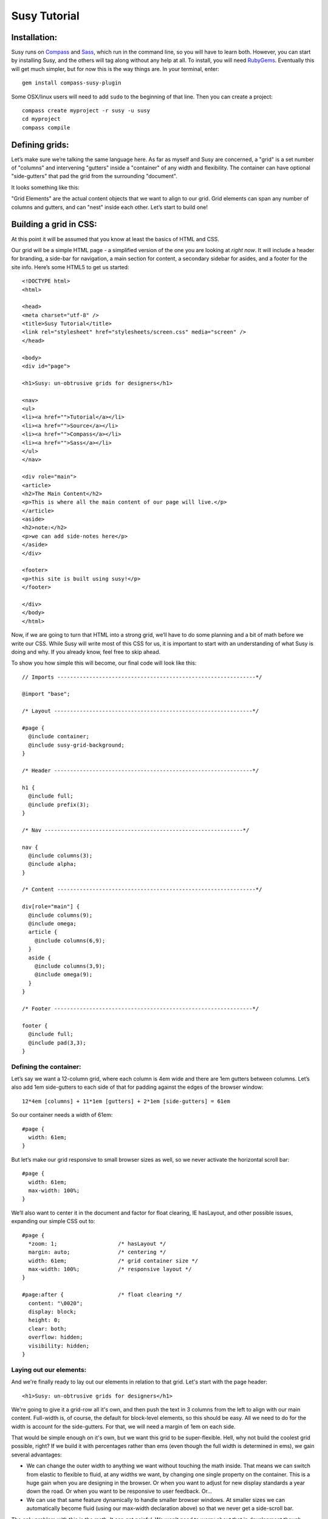 =============
Susy Tutorial
=============

Installation:
=============

Susy runs on `Compass <http://www.compass-style.org/>`_ and `Sass <http://www.sass-lang.com>`_, which run in the command line, so you will have to learn both. However, you can start by installing Susy, and the others will tag along without any help at all. To install, you will need `RubyGems <http://www.rubygems.org/>`_. Eventually this will get much simpler, but for now this is the way things are. In your terminal, enter::

  gem install compass-susy-plugin

Some OSX/linux users will need to add ``sudo`` to the beginning of that line. Then you can create a project::

  compass create myproject -r susy -u susy
  cd myproject
  compass compile

Defining grids:
===============

Let’s make sure we’re talking the same language here. As far as myself and Susy are concerned, a "grid" is a set number of "columns" and intervening "gutters" inside a "container" of any width and flexibility. The container can have optional "side-gutters" that pad the grid from the surrounding "document".

It looks something like this:

.. image:: http://susy-media.oddbird.net/media/adminfiles/grid-system.png
   :width: 461
   :alt: labled susy grid demo

"Grid Elements" are the actual content objects that we want to align to our grid. Grid elements can span any number of columns and gutters, and can "nest" inside each other. Let’s start to build one!

Building a grid in CSS:
=======================

At this point it will be assumed that you know at least the basics of HTML and CSS.

Our grid will be a simple HTML page - a simplified version of the one you are looking at *right now*. It will include a header for branding, a side-bar for navigation, a main section for content, a secondary sidebar for asides, and a footer for the site info. Here’s some HTML5 to get us started::

  <!DOCTYPE html>
  <html>

  <head>
  <meta charset="utf-8" />
  <title>Susy Tutorial</title>
  <link rel="stylesheet" href="stylesheets/screen.css" media="screen" />
  </head>

  <body>
  <div id="page">

  <h1>Susy: un-obtrusive grids for designers</h1>

  <nav>
  <ul>
  <li><a href="">Tutorial</a></li>
  <li><a href="">Source</a></li>
  <li><a href="">Compass</a></li>
  <li><a href="">Sass</a></li>
  </ul>
  </nav>

  <div role="main">
  <article>
  <h2>The Main Content</h2>
  <p>This is where all the main content of our page will live.</p>
  </article>
  <aside>
  <h2>note:</h2>
  <p>we can add side-notes here</p>
  </aside>
  </div>

  <footer>
  <p>this site is built using susy!</p>
  </footer>

  </div>
  </body>
  </html>

Now, if we are going to turn that HTML into a strong grid, we’ll have to do some planning and a bit of math before we write our CSS. While Susy will write most of this CSS for us, it is important to start with an understanding of what Susy is doing and why. If you already know, feel free to skip ahead.

To show you how simple this will become, our final code will look like this::

  // Imports --------------------------------------------------------------*/

  @import "base";

  /* Layout --------------------------------------------------------------*/

  #page {
    @include container;
    @include susy-grid-background;
  }

  /* Header --------------------------------------------------------------*/

  h1 {
    @include full;
    @include prefix(3);
  }

  /* Nav --------------------------------------------------------------*/

  nav {
    @include columns(3);
    @include alpha;
  }

  /* Content --------------------------------------------------------------*/

  div[role="main"] {
    @include columns(9);
    @include omega;
    article {
      @include columns(6,9);
    }
    aside {
      @include columns(3,9);
      @include omega(9);
    }
  }

  /* Footer --------------------------------------------------------------*/

  footer {
    @include full;
    @include pad(3,3);
  }

Defining the container:
-----------------------

Let’s say we want a 12-column grid, where each column is 4em wide and there are 1em gutters between columns. Let’s also add 1em side-gutters to each side of that for padding against the edges of the browser window::

  12*4em [columns] + 11*1em [gutters] + 2*1em [side-gutters] = 61em

So our container needs a width of 61em::

  #page {
    width: 61em;
  }

But let’s make our grid responsive to small browser sizes as well, so we never activate the horizontal scroll bar::

  #page {
    width: 61em;
    max-width: 100%;
  }

We’ll also want to center it in the document and factor for float clearing, IE hasLayout, and other possible issues, expanding our simple CSS out to::

  #page {
    *zoom: 1;                   /* hasLayout */
    margin: auto;               /* centering */
    width: 61em;                /* grid container size */
    max-width: 100%;            /* responsive layout */
  }

  #page:after {                 /* float clearing */
    content: "\0020";
    display: block;
    height: 0;
    clear: both;
    overflow: hidden;
    visibility: hidden;
  }

Laying out our elements:
------------------------

And we're finally ready to lay out our elements in relation to that grid. Let's start with the page header::

  <h1>Susy: un-obtrusive grids for designers</h1>

We're going to give it a grid-row all it's own, and then push the text in 3 columns from the left to align with our main content. Full-width is, of course, the default for block-level elements, so this should be easy. All we need to do for the width is account for the side-gutters. For that, we will need a margin of 1em on each side.

That would be simple enough on it's own, but we want this grid to be super-flexible. Hell, why not build the coolest grid possible, right? If we build it with percentages rather than ems (even though the full width is determined in ems), we gain several advantages:

* We can change the outer width to anything we want without touching the math inside. That means we can switch from elastic to flexible to fluid, at any widths we want, by changing one single property on the container. This is a huge gain when you are designing in the browser. Or when you want to adjust for new display standards a year down the road. Or when you want to be responsive to user feedback. Or...
* We can use that same feature dynamically to handle smaller browser windows. At smaller sizes we can automatically become fluid (using our max-width declaration above) so that we never get a side-scroll bar.

The only problem with this is the math. It can get painful. We won't need to worry about that in development though, because Susy will take care of it. For now, however, let's see what is involved. We'll start by calculating the side gutter as a fraction of the full page::

  1em [side-gutter] / 61em [context] = 1.639%

The math is similar for pushing the text in from the left by three columns. We're spanning 3 columns and 3 gutters, still in a context of 61ems::

  (3*4em [columns] + 3*1em [gutters]) / 61em [context] = 24.59%

All this math is based on the same formula::

  target / context = multiplier

And so::

  h1 {
    margin-right: 1.639%;       /* right side gutter */
    margin-left: 1.639%;        /* left side gutter */
    padding-left: 24.59%;       /* 3-column 'prefix' */
  }

Spiffy. On to the navigation, then?::

  <nav>
  <ul>
  <li><a href="">Tutorial</a></li>
  <li><a href="">Source</a></li>
  <li><a href="">Compass</a></li>
  <li><a href="">Sass</a></li>
  </ul>
  </nav>

For the navigation, we'll need to account for the left side-gutter, a span of three columns (and the two intervening gutters), and a gutter to the right. Once we get all our math right, we will simply float it to the left so other elements can stack up next to it::

  (3*4em [columns] + 2*1em [gutters]) / 61em [context] = 22.951% [width]
  1em [gutter or side-gutter] / 61em [context] = 1.639% [left and right margins]

Both our left side-gutter and our right inside gutter are 1em at this point, which simplifies things for us a bit. Let's turn that into CSS::

  nav {
    display: inline;            /* fix an IE float bug */
    float: left;                /* float left (obviously) */
    width: 22.951%;             /* span 3 columns */
    margin-right: 1.639%;       /* right inside gutter */
    margin-left: 1.639%;        /* left side gutter */
    text-align: right;          /* right-align our text */
  }

Now to align our main content::

  <div role="main">
  <article>
  <h2>The Main Content</h2>
  <p>This is where all the main content of our page will live.</p>
  </article>
  <aside>
  <h2>note:</h2>
  <p>we can add side-notes here</p>
  </aside>
  </div>

We'll be giving it a span of the 9 remaining columns, with no left gutter needed, and a right side gutter (in this case the same as an internal gutter, but could be different)::

  (9*4em [columns] + 8*1em [gutters]) / 61em [context] = 72.131% [width]
  1em [side-gutter] / 61em = 1.639% [right margin]

Giving us::

  div[role="main"] {
    display: inline;            /* IE fix */
    float: right;               /* float the last element in a row right */
    width: 72.131%;             /* span 9 columns */
    margin-right: 1.639%;       /* right side gutter */
    #margin-left: -1em;         /* hack for IE6-7 sub-pixel rounding */
  }

Inside that div our math changes a bit. We are no longer in a context of 61em, we no longer have to worry about side-gutters, and the final elements in a row no longer get any gutter attached to the right-hand side. Let's stack up our article and aside to span 6 and 3 columns respectively::

  (6*4em + 5*1em) / (9*4em + 8*1em) = 65.909%
  (3*4em + 2*1em) / (9*4em + 8*1em) = 31.818%
  1em / (9*4em + 8*1em) = 2.273%

And the CSS::

  article {
    display: inline;            /* IE fix */
    float: left;                /* float left */
    width: 65.909%;             /* span 6 of 9 columns */
    margin-right: 2.273%;       /* right inside gutter */
  }

  aside {
    display: inline;            /* IE fix */
    float: right;               /* float the last element in a row right */
    width: 31.818%;             /* span 3 of 9 columns */
    margin-right: 0;            /* no gutter */
    #margin-left: -1em;         /* hack for IE6-7 sub-pixel rounding */
  }

All we have left is the footer, which is back in the 61em context and will be treated much like the header. The only difference is that we want to push it in 3 columns from both sides, keep the font size, and push it around less vertically. We also want it to clear all our floats::

  footer {
    clear: both;                /* footer clears all previous floats */
    margin-right: 1.639%;       /* right side gutter */
    margin-left: 1.639%;        /* left side gutter */
    padding-left: 24.59%;       /* 3-column 'prefix' */
    padding-right: 24.59%;      /* 3-column 'suffix' */
  }

Done! Here's your final CSS::

  /* Susy --------------------------------------------------------------*/

  #page {
    *zoom: 1;                   /* hasLayout */
    margin: auto;               /* centering */
    width: 61em;                /* grid container size */
    max-width: 100%;            /* responsive layout */
  }

  #page:after {                 /* float clearing */
    content: "\0020";
    display: block;
    height: 0;
    clear: both;
    overflow: hidden;
    visibility: hidden;
  }

  /* Header -----------------------------------------*/

  h1 {
    margin-right: 1.639%;       /* right side gutter */
    margin-left: 1.639%;        /* left side gutter */
    padding-left: 24.59%;       /* 3-column 'prefix' */
  }

  /* Nav ---------------------------------------------*/

  nav {
    display: inline;            /* fix an IE float bug */
    float: left;                /* float left (obviously) */
    width: 22.951%;             /* span 3 columns */
    margin-right: 1.639%;       /* right side gutter */
    margin-left: 1.639%;        /* left inside gutter */
    text-align: right;          /* right-align our text */
  }

  /* Content ------------------------------------------*/

  div[role="main"] {
    display: inline;            /* IE fix */
    float: right;               /* float the last element in a row right */
    width: 72.131%;             /* span 9 columns */
    margin-right: 1.639%;       /* right side gutter */
    #margin-left: -1em;         /* hack for IE6-7 sub-pixel rounding */
  }

  article {
    display: inline;            /* IE fix */
    float: left;                /* float left */
    width: 65.909%;             /* span 6 of 9 columns */
    margin-right: 2.273%;       /* right inside gutter */
  }

  aside {
    display: inline;            /* IE fix */
    float: right;               /* float the last element in a row right */
    width: 31.818%;             /* span 3 of 9 columns */
    margin-right: 0;            /* no gutter */
    #margin-left: -1em;         /* hack for IE6-7 sub-pixel rounding */
  }

  /* Footer -------------------------------------------*/

  footer {
    clear: both;                /* footer clears all previous floats */
    margin-right: 1.639%;       /* right side gutter */
    margin-left: 1.639%;        /* left side gutter */
    padding-left: 24.59%;       /* 3-column 'prefix' */
    padding-right: 24.59%;      /* 3-column 'suffix' */
  }

Now imagine building a complex grid with all that math and repeated code. Many of you may not even need to imagine: you've done it on a daily basis. Now let's look at how Susy can simplify all of that for you.

Building a grid with Susy:
==========================

Every single line of CSS that we have written so far can be handled more simply and dynamically with Susy. Susy uses abstraction and math functions to make sure you can build and adjust your grid using just a few variables and commands, rather than doing all the math and writing all the code yourself.

For this we'll assume you already know the basics of Sass (either syntax) and Compass. You can handle the compiling of files, etc. I'll just explain how the Susy part works.

Defining the grid:
------------------

We have to start by telling Susy about the grid that we want to build. Susy starts us out with a set of variables to do that. You can find them in the ``base`` partial (file beginning with ``_``) in your susy project sass directory::

  // Grid --------------------------------------------------------------

  $total-cols: 12
  $col-width: 4em
  $gutter-width: 1em
  $side-gutter-width: $gutter-width

``$total-cols`` represents the number of columns in our grid, ``$col-width`` is the width of each column, ``$gutter-width`` is the width of space between columns, and ``$side-gutter-width`` is the space on either side of the page.

These variables can and should be edited to fit any grid you would like to build. For a fixed grid you can simply change your grid units to px. For a fluid grid you can change them to percentages, assuming they all add up to 100% or less.

But we won't do that now. For now we want an elastic grid, and the default one is exactly to our specifications. That's lucky. Coincidence or fate? We'll never know.

Now we just need to build that. If you open your ``screen`` sass file you will see::

  // Imports --------------------------------------------------------------

  @import "base";

  /* Layout -------------------------------------------------------------- */

  .container {
    @include container;
    @include susy-grid-background; }

The ``.container`` element has the ``container`` mixin included, which handles sizing, centering, a clear-fix and has-layout. It also has the ``susy-grid-background`` mixin set up to show us our grid. All you need to change to match your own markup is the ``.container`` selector, and you are ready to go with a Susy grid already in place. Since our demo uses ``#page`` as the container, we will make that one simple change.

Laying out our elements:
------------------------

Let's take it from the top again, starting with that ``h1`` banner. We want it to span the full width of the grid container, minus the side-gutters, and then we want to pad the left by 3 columns, and give some vertical space. No problem.

There is one more term we need to establish. In order to properly apply or remove gutters and side-gutters at the right moments, Susy needs to know whether a given element lives in a "root" or "nested" context.

In Susy, the context is the default full-span of the block, or the space that is available for it to expand into naturally. That is normally the width of the parent. Susy context is given in terms of columns-spanned. If the parent spans N columns, the context is N. If the parent spans N columns plus the side gutters, there is no context (I call this the 'root'). If the parent isn’t aligned to the grid, you’re on your own.

If "context" isn't making sense to you, skip over to the `Context Demo <http://susy.oddbird.net/demo/context/>`_ for a more thorough explanation.

Our ``h1`` is in the root context. Left to it's own devices it will span the full container including the side gutters. Keep that in mind.

Susy has a simple mixin for handling elements that span their full context, and another to add a padding prefix spanning any number of columns::

  full([context])
  prefix(span, [context])

However, with Susy, we **never** pass the context when it is "root". So::

  h1 {
    @include full;
    @include prefix(3);
  }

Looks good. On the navigation: 3 columns floated left at the root context. We have a few more mixins we can use::

  columns(span, [context])
  alpha

The ``alpha`` mixin is only needed at the root context on the left-most ``columns`` element of any row. This adds on the necessary side-gutter. It doesn't take any arguments, because it is only needed in this one specific situation and always has the same effect::

  nav {
    @include columns(3);
    @include alpha;
  }

All set there, let's take care of the content: 9 columns floated right and then subdivided into a main 6-column article and a 3-columns aside. The only change here is that we'll use ``omega`` instead of ``alpha``::

  omega([context])

The difference is that we will need omega in any context, so it gets that argument passed to it (when the context is other-than-root). That is because Susy applies internal gutters to the right margins of their preceding columns. We only need ``alpha`` to take care of left side-gutters at the root, but we need ``omega`` to take care of both adding the root side-gutter and removing the final gutters later on. You can see that below. Let's do this thing::

  div[role="main"] {
    @include columns(9);
    @include omega;
    article {
      @include columns(6,9);
    }
    aside {
      @include columns(3,9);
      @include omega(9);
    }
  }

There you see everything you need to know. The div element is in a root context and so no context is passed to the mixins. But then the div *becomes* the context at 9-columns wide, and that is passed to all nested grid mixins as the second argument. That's not too hard, is it?

The footer is back in the root context, at the full width but padded in from both sides. That brings us to two new mixins we can use::

  suffix(span, [context])
  pad(prefix, suffix, [context])

``suffix`` works just like prefix did. It may be worth noting that both are subtractive when applied to a ``full`` element, because full elements have no set width applied. Where a full-width element would normally expand to all 12 columns, the added padding makes the content-box narrower rather than pushing out the borders. So 3 columns of padding leave you only with 9 columns of content. But, given the standard css box-model of padding adding to set widths, they will become additive when applied to ``columns`` elements. Assigning 3 columns to the width, and another 3 to the padding will make for a 6-column element.

``pad`` is simply a shortcut for adding both ``prefix`` and ``suffix`` at the same time. Let's put it together::

  footer {
    @include full;
    @include pad(3,3);
  }

And we're done. No math. Just columns and contexts, alphas and omegas. That's it. Susy does the rest. Here's our full code, about 1/3rd the length of our CSS and much more clear::

  // Imports --------------------------------------------------------------*/

  @import "base";

  /* Layout --------------------------------------------------------------*/

  #page {
    @include container;
    @include susy-grid-background;
  }

  /* Header --------------------------------------------------------------*/

  h1 {
    @include full;
    @include prefix(3);
  }

  /* Nav --------------------------------------------------------------*/

  nav {
    @include columns(3);
    @include alpha;
  }

  /* Content --------------------------------------------------------------*/

  div[role="main"] {
    @include columns(9);
    @include omega;
    article {
      @include columns(6,9);
    }
    aside {
      @include columns(3,9);
      @include omega(9);
    }
  }

  /* Footer --------------------------------------------------------------*/

  footer {
    @include full;
    @include pad(3,3);
  }

Moving Forward
==============

Susy is full of more flexibility and features under the surface. You can get straight to the numbers without any properties attached using the ``columns()`` and ``gutter()`` and ``side-gutter()`` functions to do your own math. You can change a setting to remove all IE hackery. And so on and on.

Susy is simply a set of functions and mixins that do math for you. That is all. There is nothing all-in-one or magical about these things, and they will break if not applied with some finesse. You won't find leakier abstractions. While we try to fill the gaps any way we can, Susy can't write your HTML and doesn't know your design. That isn't a bug, that's the way things are.

Whether you are a beginner or an expert at CSS, Susy can help you get a site off the ground more quickly and easily. Either way, you should be checking the output CSS and comparing it to your desired outcome. As always with Sass, browsers don't care what abstractions you used, they only care what CSS is in that output file. To debug means to read the CSS. As an expert you can use that knowledge to adjust your use of Susy for optimized output. For beginners, you can start to learn the tricks of the CSS trade by seeing how Susy works, and eventually you'll be an expert.